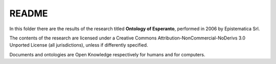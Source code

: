 README
======

In this folder there are the results of the research titled **Ontology
of Esperanto**, performed in 2006 by Epistematica Srl.

|Creative Commons| The contents of the research are licensed under a
Creative Commons Attribution-NonCommercial-NoDerivs 3.0 Unported License
(all jurisdictions), unless if differently specified.

|Open Knowledge| Documents and ontologies are Open Knowledge
respectively for humans and for computers.

.. |Creative Commons| image:: http://i.creativecommons.org/l/by-nc-nd/3.0/80x15.png
   :target: http://creativecommons.org/licenses/by-nc-nd/3.0/
.. |Open Knowledge| image:: http://assets.okfn.org/images/ok_buttons/ok_80x15_red_green.png
   :target: http://opendefinition.org/od/2.1/en/
